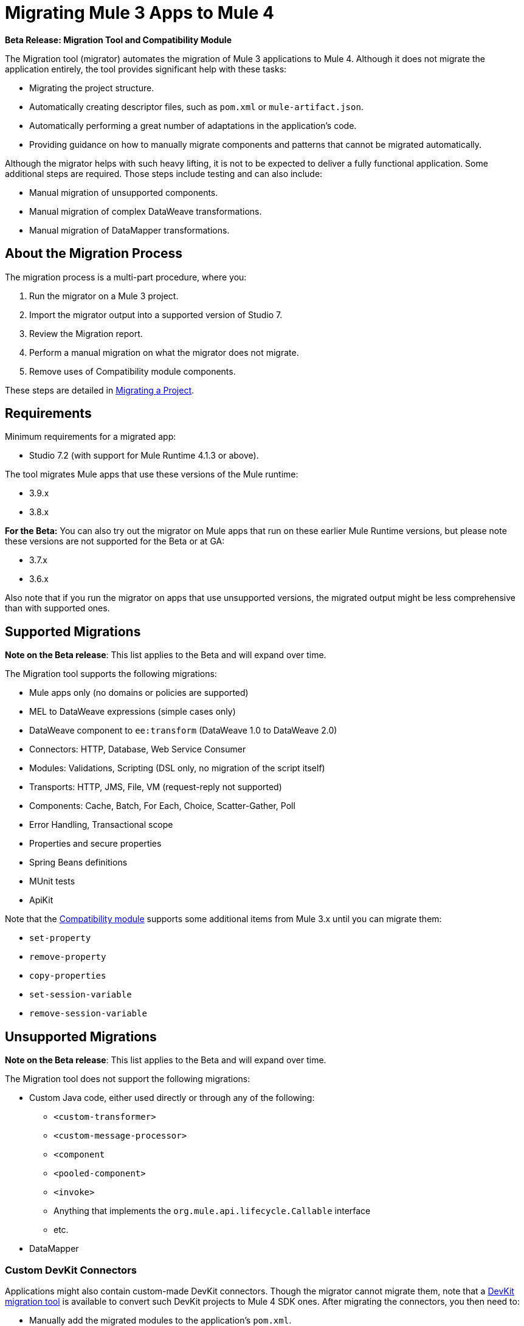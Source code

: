 = Migrating Mule 3 Apps to Mule 4

//TODO: FOR GA, REMOVE *Beta* FROM GA VERSION
*Beta Release: Migration Tool and Compatibility Module*

The Migration tool (migrator) automates the migration of Mule 3 applications to
Mule 4. Although it does not migrate the application entirely, the tool provides
significant help with these tasks:

* Migrating the project structure.
* Automatically creating descriptor files, such as `pom.xml` or `mule-artifact.json`.
* Automatically performing a great number of adaptations in the application's
code.
* Providing guidance on how to manually migrate components and patterns that cannot be migrated automatically.

Although the migrator helps with such heavy lifting, it is not to be expected to deliver a fully functional application. Some additional steps are required. Those steps include testing and can also include:

* Manual migration of unsupported components.
* Manual migration of complex DataWeave transformations.
* Manual migration of DataMapper transformations.

== About the Migration Process

The migration process is a multi-part procedure, where you:

. Run the migrator on a Mule 3 project.
. Import the migrator output into a supported version of Studio 7.
. Review the Migration report.
. Perform a manual migration on what the migrator does not migrate.
. Remove uses of Compatibility module components.

These steps are detailed in <<migrate_project, Migrating a Project>>.

[[min_reqs]]
== Requirements

Minimum requirements for a migrated app:

* Studio 7.2 (with support for Mule Runtime 4.1.3 or above).

The tool migrates Mule apps that use these versions of the Mule runtime:

* 3.9.x
* 3.8.x

// TODO: REMOVE BETA INFO AT GA?
*For the Beta:*
You can also try out the migrator on Mule apps that run on these earlier Mule Runtime versions, but please note these versions are not supported for the
Beta or at GA:

* 3.7.x
* 3.6.x

Also note that if you run the migrator on apps that use unsupported versions,
the migrated output might be less comprehensive than with supported ones.

[[supported_migrations]]
== Supported Migrations

//TODO: FOR GA, REMOVE NOTE AND REVISE CONTENT, AS NEEDED
*Note on the Beta release*: This list applies to the Beta and will expand over
time.

The Migration tool supports the following migrations:

* Mule apps only (no domains or policies are supported)
* MEL to DataWeave expressions (simple cases only)
* DataWeave component to `ee:transform` (DataWeave 1.0 to DataWeave 2.0)
* Connectors: HTTP, Database, Web Service Consumer
* Modules: Validations, Scripting (DSL only, no migration of the script itself)
* Transports: HTTP, JMS, File, VM (request-reply not supported)
* Components: Cache, Batch, For Each, Choice, Scatter-Gather, Poll
* Error Handling, Transactional scope
* Properties and secure properties
* Spring Beans definitions
* MUnit tests
* ApiKit

Note that the <<compatibility_module, Compatibility module>> supports some
additional items from Mule 3.x until you can migrate them:

* `set-property`
* `remove-property`
* `copy-properties`
* `set-session-variable`
* `remove-session-variable`

== Unsupported Migrations

//TODO: FOR GA, REMOVE NOTE AND REVISE CONTENT, AS NEEDED
*Note on the Beta release*: This list applies to the Beta and will expand over
time.

The Migration tool does not support the following migrations:

* Custom Java code, either used directly or through any of the following:
** `<custom-transformer>`
** `<custom-message-processor>`
** `<component`
** `<pooled-component>`
** `<invoke>`
** Anything that implements the `org.mule.api.lifecycle.Callable` interface
** etc.
* DataMapper

=== Custom DevKit Connectors

Applications might also contain custom-made DevKit connectors. Though the
migrator cannot migrate them, note that a
link:mule-sdk/v/1.1/dmt[DevKit migration tool] is available to convert such
DevKit projects to Mule 4 SDK ones. After migrating the connectors, you then
need to:

* Manually add the migrated modules to the application's `pom.xml`.
* Manually adapt all the uses of such connectors.

[[migrate_project]]
== Migrating a Project

//TODO: FOR GA, REMOVE NOTE AND REVISE CONTENT TO DESCRIBE STUDIO WORKFLOW
*Note on the Beta release*: For the Beta release, the migrator is a command-line
utility (packaged as an executable JAR file). After the Beta program, the
Migration tool will be released as part of Studio. You will then be able to
perform migrations through Studio, rather than from the command line.

//TODO: GET A JAR NAME THAT IS MORE LIKE WHAT CUSTOMERS WILL SEE
//TODO: LINK OUT TO STUDIO IMPORT STEPS.
To run the Migration tool:

. Make sure that the required software is installed (see <<min_reqs, Requirements>>).
. In your console, provide a command that specifies all the required <<options>>,
for example:
+
.Command-line Invocation
[source,console,linenums]
----
$ java -jar mule-migration-tool-runner-0.1.0.jar
 -projectBasePath /Users/me/AnypointStudio/v6/migrator/my-v6-project
 -muleVersion 4.1.3
 -destinationProjectBasePath /Users/me/my-dir/my-migrated-project
----
+
If the migrator runs successfully, you will see a message something like this:
+
.Successful Migration
[source,console,linenums]
----
Executing migration...
...
========================================================
MIGRATION SUCCESS
========================================================
Total time: 11.335 s
Migration report:
/Users/me/my-dir/my-migrated-project/report/summary.html
----
+
. Import the project to a supported version of Studio (see <<min_reqs, Requirements>>).
+
In Studio, you can import the project by going to File -> Import, then from the
dialog that opens, Anypoint Studio -> Anypoint Studio Project from File System.
+
. Open and check the Migration report (`summary.html`) at the path provided in
the console output.
+
You can find all errors and warnings in the <<migration_report>>.
+
It is important to note that the same information is provided as comments in
the Mule Configuration XML files for your project that the Migration tool outputs.
+
. Address the errors and warnings in the report.
+
Note that the <<compatibility_module, Compatibility module>> is likely to work
around some of these issues until you or your team can address them with
permanent fixes.
+
. Identify and consider additional migration steps where the automated migration
by the tool can be improved. See
link:migration-manual[Migration to Mule 4: Recommended Migration Tasks].
+
This step includes removing Compatibility module components from the project XML.

[[compatibility_module]]
== Compatibility Module

Some components or patterns cannot be automatically migrated by just transforming the application's
XML. For such cases, the migrator adds the Compatibility module to your project. The Compatibility Module
is a set of components which either adapt Mule 3 components into the Mule 4 architecture, or in some cases,
even allows to run some Mule 3 components in Mule 4.

*Important:* MuleSoft recommends that you migrate to a point where the
Compatibility module can be dropped from your app and that you simply use the
module as a bridge until the manual steps of the migration are complete.

The Compatibility does not cover every migration gap. The module simply
complements the Migration tool:

 * By providing MEL support for the cases where a MEL expression could not be
 migrated to DataWeave automatically.
 * By adapting the Mule 3 message model to Mule 4.

You or your team will need to handle other migration gaps that are covered in
the <<migration_report, Migration report>>.

//TODO: QUESTION: API for the tool? Tool consists of an execution engine,
//a proprietary API to allow extensions of it, and a reporting framework.

[[migration_report]]
== Migration Report

After migrating a project, the tool produces a Migration report that you can
use to identify and perform any manual migration tasks that remain. When the
tool detects something it cannot migrate, it provides feedback about the problem
and links to information about the steps you need to take. The tool also comments
on and provides guidance for any cases that the tool is able to migrate without
following the best practices.

Inside each migrated project, the migration tool generates a report that contains
a list of migration errors and warnings, for example:

image::migrator-report.png[Mule Migration Tool Report]

* Warning (`WARN`): For these issues, the Compatibility module can serve as a
temporary workaround until you migrate them manually.
* Error (`ERROR`): Issues that require a manual migration. There is no
workaround through the Compatibility module.

[[message_types]]
In the Configuration XML file for the output project, you see any `WARN` or `ERROR`
notices. For example, see the `Migration WARN:` messages and links in the
migrated Choice router:

[source,XML,linenums]
----
<choice doc:name="Choice">
  <when expression="#[mel:flowVars.operation == 0]">
    <!--Migration WARN: MEL expression could not be migrated to a DataWeave expression-->
    <!-- For more information refer to:-->
    <!-- https://docs.mulesoft.com/mule4-user-guide/v/4.1/migration-mel-->
    <!--  https://blogs.mulesoft.com/dev/mule-dev/why-dataweave-main-expression-language-mule-4/-->
    <flow-ref name="initialize-record" doc:name="initialize-record" />
  </when>
  <when expression="#[mel:flowVars.operation == 10]">
    <!--Migration WARN: MEL expression could not be migrated to a DataWeave expression-->
    <!-- For more information refer to:-->
    <!-- * https://docs.mulesoft.com/mule4-user-guide/v/4.1/migration-mel-->
    <!-- * https://blogs.mulesoft.com/dev/mule-dev/why-dataweave-main-expression-language-mule-4/-->
    <flow-ref name="create-api-designer-project"
      doc:name="create-api-designer-project" />
  </when>
  <otherwise>
    <logger message="#[&quot;Migration process - Migration finished - apiId:
      $(mel:payload != empty? payload[0].apiId) - apiName: $(mel:payload != empty?
      payload[0].apiName) - first apiVersion: $(mel:payload != empty?
      payload[0].apiVersion) - payload: $(payload)&quot;]"
    level="INFO" doc:name="Migration Finished">
    <!--Migration WARN: MEL expression could not be migrated to a DataWeave expression-->
    <!-- For more information refer to:-->
    <!-- https://docs.mulesoft.com/mule4-user-guide/v/4.1/migration-mel-->
    <!-- https://blogs.mulesoft.com/dev/mule-dev/why-dataweave-main-expression-language-mule-4/-->
    </logger>
  </otherwise>
</choice>
----

The Migration report links to information on any post-migration steps you need to perform, for example:

image::migrator-issue-found.png[Mule Migration Tool Report - Issue Found]

[[options]]
== Command-line Options

The migrator is a command-line tool. You simply input a Mule 3 project and target version and then output the results.

.Command-line Options
|===
| `-destinationProjectBasePath <arg>` | Required. Directory for the migrated project.
| `-help` | For displaying the help.
| `-muleVersion <arg>` | Required. The Mule version to which you are migrating: `4.1.3`.
| `-projectBasePath <arg>` a| Required. Directory of the project to to migrate.

To discover the path to your Mule 3 project from Studio, you can go to
File -> Switch Workspace -> Other..., copy the path that appears in
the Workspace field. You need to append the name of your project
to that path when you use it as the `<arg>` to `-projectBasePath`, for
example: `-projectBasePath /Users/me/AnypointStudio/v6/migrator/my-v6-project`
|===

Whenever the tool adds an entry to the report (either error or warning), the same information is also added as a comment in the Configuration XML file for the
project.

== See Also

link:migration-manual[Migration to Mule 4: Recommended Post-Migration Tasks]
